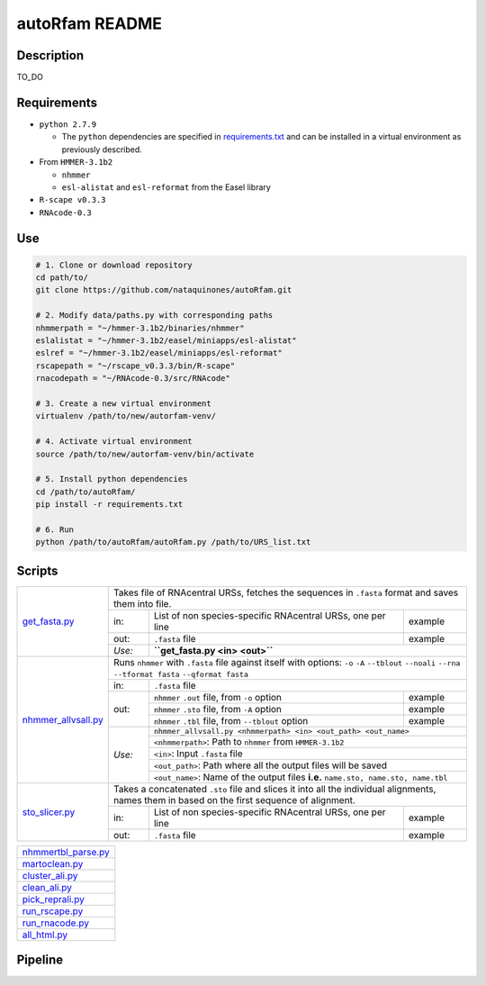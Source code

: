 autoRfam README
===============
Description
-----------
TO_DO

Requirements
------------
- ``python 2.7.9``

  - The ``python`` dependencies are specified in `requirements.txt <https://github.com/nataquinones/autoRfam/blob/master/requirements.txt>`_ and can be installed in a virtual environment as previously described.
 
- From ``HMMER-3.1b2``

  - ``nhmmer``
  - ``esl-alistat`` and ``esl-reformat`` from the Easel library
 
- ``R-scape v0.3.3``

- ``RNAcode-0.3``


Use
---

.. code:: bash

  # 1. Clone or download repository
  cd path/to/
  git clone https://github.com/nataquinones/autoRfam.git

  # 2. Modify data/paths.py with corresponding paths
  nhmmerpath = "~/hmmer-3.1b2/binaries/nhmmer"
  eslalistat = "~/hmmer-3.1b2/easel/miniapps/esl-alistat"
  eslref = "~/hmmer-3.1b2/easel/miniapps/esl-reformat"
  rscapepath = "~/rscape_v0.3.3/bin/R-scape"
  rnacodepath = "~/RNAcode-0.3/src/RNAcode"

  # 3. Create a new virtual environment
  virtualenv /path/to/new/autorfam-venv/

  # 4. Activate virtual environment
  source /path/to/new/autorfam-venv/bin/activate

  # 5. Install python dependencies
  cd /path/to/autoRfam/
  pip install -r requirements.txt

  # 6. Run
  python /path/to/autoRfam/autoRfam.py /path/to/URS_list.txt 


Scripts
-------

+---------------------+------------------------------------------------------------------------------------------------------+
| get_fasta.py_       | Takes file of RNAcentral URSs, fetches the sequences in ``.fasta`` format and saves them into file.  |
|                     +------+------------------------------------------------------------------------------------+----------+
|                     | in:  | List of non species-specific RNAcentral URSs, one per line                         | example  |
|                     +------+------------------------------------------------------------------------------------+----------+
|                     | out: | ``.fasta`` file                                                                    | example  |
|                     +------+------------------------------------------------------------------------------------+----------+
|                     |*Use:*| **``get_fasta.py <in> <out>``**                                                               |
+---------------------+------+------------------------------------------------------------------------------------+----------+
| nhmmer_allvsall.py_ | Runs ``nhmmer`` with ``.fasta`` file against itself with                                             |
|                     | options: ``-o`` ``-A`` ``--tblout`` ``--noali`` ``--rna`` ``--tformat fasta`` ``--qformat fasta``    |
|                     +------+-----------------------------------------------------------------------------------------------+
|                     | in:  | ``.fasta`` file                                                                               |
|                     +------+------------------------------------------------------------------------------------+----------+
|                     | out: | ``nhmmer`` ``.out`` file, from ``-o`` option                                       | example  |
|                     |      +------------------------------------------------------------------------------------+----------+
|                     |      | ``nhmmer`` ``.sto`` file, from ``-A`` option                                       | example  |
|                     |      +------------------------------------------------------------------------------------+----------+
|                     |      | ``nhmmer`` ``.tbl`` file, from ``--tblout`` option                                 | example  |
|                     +------+------------------------------------------------------------------------------------+----------+
|                     |*Use:*| ``nhmmer_allvsall.py <nhmmerpath> <in> <out_path> <out_name>``                                |
|                     |      +-----------------------------------------------------------------------------------------------+
|                     |      | ``<nhmmerpath>``: Path to ``nhmmer`` from ``HMMER-3.1b2``                                     |
|                     |      +-----------------------------------------------------------------------------------------------+
|                     |      | ``<in>``: Input ``.fasta`` file                                                               |
|                     |      +-----------------------------------------------------------------------------------------------+
|                     |      | ``<out_path>``: Path where all the output files will be saved                                 |
|                     |      +-----------------------------------------------------------------------------------------------+
|                     |      | ``<out_name>``: Name of the output files **i.e.** ``name.sto, name.sto, name.tbl``            |
+---------------------+------+------------------------------------------------------------------------------------+----------+
| sto_slicer.py_      | Takes a concatenated ``.sto`` file and slices it into all the individual alignments, names them in   |
|                     | based on the first sequence of alignment.                                                            |
|                     +------+------------------------------------------------------------------------------------+----------+
|                     | in:  | List of non species-specific RNAcentral URSs, one per line                         | example  |
|                     +------+------------------------------------------------------------------------------------+----------+
|                     | out: | ``.fasta`` file                                                                    | example  |
+---------------------+------+------------------------------------------------------------------------------------+----------+


+---------------------+
| nhmmertbl_parse.py_ |
+---------------------+
| martoclean.py_      |
+---------------------+
| cluster_ali.py_     |
+---------------------+
| clean_ali.py_       |
+---------------------+
| pick_reprali.py_    |
+---------------------+
| run_rscape.py_      |
+---------------------+
| run_rnacode.py_     |
+---------------------+
| all_html.py_        |
+---------------------+

.. _get_fasta.py: https://github.com/nataquinones/autoRfam/blob/master/scripts/get_fasta.py
.. _nhmmer_allvsall.py: https://github.com/nataquinones/autoRfam/blob/master/scripts/nhmmer_allvsall.py
.. _sto_slicer.py: https://github.com/nataquinones/autoRfam/blob/master/scripts/sto_slicer.py
.. _nhmmertbl_parse.py: https://github.com/nataquinones/autoRfam/blob/master/scripts/nhmmertbl_parse.py
.. _martoclean.py: https://github.com/nataquinones/autoRfam/blob/master/scripts/martoclean.py
.. _cluster_ali.py: https://github.com/nataquinones/autoRfam/blob/master/scripts/cluster_ali.py
.. _clean_ali.py: https://github.com/nataquinones/autoRfam/blob/master/scripts/clean_ali.py
.. _pick_reprali.py: https://github.com/nataquinones/autoRfam/blob/master/scripts/pick_reprali.py
.. _run_rscape.py: https://github.com/nataquinones/autoRfam/blob/master/scripts/run_rscape.py
.. _run_rnacode.py: https://github.com/nataquinones/autoRfam/blob/master/scripts/run_rnacode.py
.. _all_html.py: https://github.com/nataquinones/autoRfam/blob/master/scripts/all_html.py

Pipeline
---------
.. image::  https://github.com/nataquinones/autoRfam/blob/master/docs/pipeline_diagram.png 
